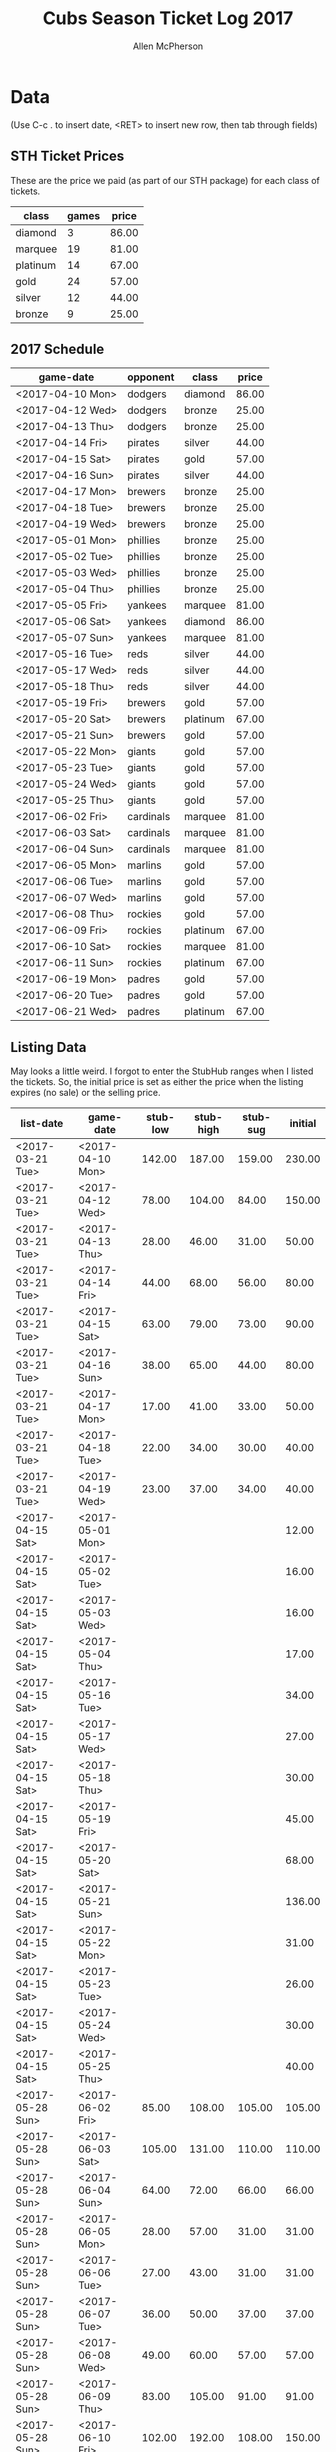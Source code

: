 #+TITLE: Cubs Season Ticket Log 2017
#+AUTHOR: Allen McPherson

* Data
(Use C-c . to insert date, <RET> to insert new row, then tab through fields)

** STH Ticket Prices
These are the price we paid (as part of our STH package) for each class of tickets.

#+TBLNAME: ticket-classes
| class    | games | price |
|----------+-------+-------|
| diamond  |     3 | 86.00 |
| marquee  |    19 | 81.00 |
| platinum |    14 | 67.00 |
| gold     |    24 | 57.00 |
| silver   |    12 | 44.00 |
| bronze   |     9 | 25.00 |

** 2017 Schedule

#+TBLNAME: game-schedule
| game-date        | opponent  | class    | price |
|------------------+-----------+----------+-------|
| <2017-04-10 Mon> | dodgers   | diamond  | 86.00 |
| <2017-04-12 Wed> | dodgers   | bronze   | 25.00 |
| <2017-04-13 Thu> | dodgers   | bronze   | 25.00 |
| <2017-04-14 Fri> | pirates   | silver   | 44.00 |
| <2017-04-15 Sat> | pirates   | gold     | 57.00 |
| <2017-04-16 Sun> | pirates   | silver   | 44.00 |
| <2017-04-17 Mon> | brewers   | bronze   | 25.00 |
| <2017-04-18 Tue> | brewers   | bronze   | 25.00 |
| <2017-04-19 Wed> | brewers   | bronze   | 25.00 |
| <2017-05-01 Mon> | phillies  | bronze   | 25.00 |
| <2017-05-02 Tue> | phillies  | bronze   | 25.00 |
| <2017-05-03 Wed> | phillies  | bronze   | 25.00 |
| <2017-05-04 Thu> | phillies  | bronze   | 25.00 |
| <2017-05-05 Fri> | yankees   | marquee  | 81.00 |
| <2017-05-06 Sat> | yankees   | diamond  | 86.00 |
| <2017-05-07 Sun> | yankees   | marquee  | 81.00 |
| <2017-05-16 Tue> | reds      | silver   | 44.00 |
| <2017-05-17 Wed> | reds      | silver   | 44.00 |
| <2017-05-18 Thu> | reds      | silver   | 44.00 |
| <2017-05-19 Fri> | brewers   | gold     | 57.00 |
| <2017-05-20 Sat> | brewers   | platinum | 67.00 |
| <2017-05-21 Sun> | brewers   | gold     | 57.00 |
| <2017-05-22 Mon> | giants    | gold     | 57.00 |
| <2017-05-23 Tue> | giants    | gold     | 57.00 |
| <2017-05-24 Wed> | giants    | gold     | 57.00 |
| <2017-05-25 Thu> | giants    | gold     | 57.00 |
| <2017-06-02 Fri> | cardinals | marquee  | 81.00 |
| <2017-06-03 Sat> | cardinals | marquee  | 81.00 |
| <2017-06-04 Sun> | cardinals | marquee  | 81.00 |
| <2017-06-05 Mon> | marlins   | gold     | 57.00 |
| <2017-06-06 Tue> | marlins   | gold     | 57.00 |
| <2017-06-07 Wed> | marlins   | gold     | 57.00 |
| <2017-06-08 Thu> | rockies   | gold     | 57.00 |
| <2017-06-09 Fri> | rockies   | platinum | 67.00 |
| <2017-06-10 Sat> | rockies   | marquee  | 81.00 |
| <2017-06-11 Sun> | rockies   | platinum | 67.00 |
| <2017-06-19 Mon> | padres    | gold     | 57.00 |
| <2017-06-20 Tue> | padres    | gold     | 57.00 |
| <2017-06-21 Wed> | padres    | platinum | 67.00 |
#+TBLFM: $4='(org-lookup-first $3 '(remote(ticket-classes,@2$1..@>$1)) '(remote(ticket-classes,@2$3..@>$3)))

** Listing Data
May looks a little weird. I forgot to enter the StubHub ranges when I listed
the tickets. So, the initial price is set as either the price when the listing
expires (no sale) or the selling price.

#+TBLNAME: stub-listing
| list-date        | game-date        | stub-low | stub-high | stub-sug | initial |
|------------------+------------------+----------+-----------+----------+---------|
| <2017-03-21 Tue> | <2017-04-10 Mon> |   142.00 |    187.00 |   159.00 |  230.00 |
| <2017-03-21 Tue> | <2017-04-12 Wed> |    78.00 |    104.00 |    84.00 |  150.00 |
| <2017-03-21 Tue> | <2017-04-13 Thu> |    28.00 |     46.00 |    31.00 |   50.00 |
| <2017-03-21 Tue> | <2017-04-14 Fri> |    44.00 |     68.00 |    56.00 |   80.00 |
| <2017-03-21 Tue> | <2017-04-15 Sat> |    63.00 |     79.00 |    73.00 |   90.00 |
| <2017-03-21 Tue> | <2017-04-16 Sun> |    38.00 |     65.00 |    44.00 |   80.00 |
| <2017-03-21 Tue> | <2017-04-17 Mon> |    17.00 |     41.00 |    33.00 |   50.00 |
| <2017-03-21 Tue> | <2017-04-18 Tue> |    22.00 |     34.00 |    30.00 |   40.00 |
| <2017-03-21 Tue> | <2017-04-19 Wed> |    23.00 |     37.00 |    34.00 |   40.00 |
| <2017-04-15 Sat> | <2017-05-01 Mon> |          |           |          |   12.00 |
| <2017-04-15 Sat> | <2017-05-02 Tue> |          |           |          |   16.00 |
| <2017-04-15 Sat> | <2017-05-03 Wed> |          |           |          |   16.00 |
| <2017-04-15 Sat> | <2017-05-04 Thu> |          |           |          |   17.00 |
| <2017-04-15 Sat> | <2017-05-16 Tue> |          |           |          |   34.00 |
| <2017-04-15 Sat> | <2017-05-17 Wed> |          |           |          |   27.00 |
| <2017-04-15 Sat> | <2017-05-18 Thu> |          |           |          |   30.00 |
| <2017-04-15 Sat> | <2017-05-19 Fri> |          |           |          |   45.00 |
| <2017-04-15 Sat> | <2017-05-20 Sat> |          |           |          |   68.00 |
| <2017-04-15 Sat> | <2017-05-21 Sun> |          |           |          |  136.00 |
| <2017-04-15 Sat> | <2017-05-22 Mon> |          |           |          |   31.00 |
| <2017-04-15 Sat> | <2017-05-23 Tue> |          |           |          |   26.00 |
| <2017-04-15 Sat> | <2017-05-24 Wed> |          |           |          |   30.00 |
| <2017-04-15 Sat> | <2017-05-25 Thu> |          |           |          |   40.00 |
| <2017-05-28 Sun> | <2017-06-02 Fri> |    85.00 |    108.00 |   105.00 |  105.00 |
| <2017-05-28 Sun> | <2017-06-03 Sat> |   105.00 |    131.00 |   110.00 |  110.00 |
| <2017-05-28 Sun> | <2017-06-04 Sun> |    64.00 |     72.00 |    66.00 |   66.00 |
| <2017-05-28 Sun> | <2017-06-05 Mon> |    28.00 |     57.00 |    31.00 |   31.00 |
| <2017-05-28 Sun> | <2017-06-06 Tue> |    27.00 |     43.00 |    31.00 |   31.00 |
| <2017-05-28 Sun> | <2017-06-07 Tue> |    36.00 |     50.00 |    37.00 |   37.00 |
| <2017-05-28 Sun> | <2017-06-08 Wed> |    49.00 |     60.00 |    57.00 |   57.00 |
| <2017-05-28 Sun> | <2017-06-09 Thu> |    83.00 |    105.00 |    91.00 |   91.00 |
| <2017-05-28 Sun> | <2017-06-10 Fri> |   102.00 |    192.00 |   108.00 |  150.00 |
| <2017-05-28 Sun> | <2017-06-11 Sat> |    68.00 |    155.00 |    82.00 |  130.00 |
| <2017-05-28 Sun> | <2017-06-19 Sun> |    43.00 |     99.00 |    43.00 |   43.00 |
| <2017-05-28 Sun> | <2017-06-20 Mon> |    44.00 |     56.00 |    45.00 |   45.00 |
| <2017-05-28 Sun> | <2017-06-21 Tue> |    66.00 |     80.00 |    67.00 |   67.00 |


** Sale Data

#+TBLNAME: stub-sale
| sale-date        | game-date        | sale-price | payout | initial | delta |
|------------------+------------------+------------+--------+---------+-------|
| <2017-04-10 Mon> | <2017-04-12 Wed> |     140.00 | 126.00 |         |       |
| <2017-04-14 Fri> | <2017-04-14 Fri> |      80.00 |  72.00 |         |       |
| <2017-04-14 Fri> | <2017-04-15 Sat> |     130.00 | 117.00 |         |       |
| <2017-04-15 Sat> | <2017-04-16 Sun> |      60.00 |  54.00 |         |       |
| <2017-04-17 Mon> | <2017-04-17 Mon> |      30.00 |  27.00 |         |       |
| <2017-04-17 Mon> | <2017-04-18 Tue> |      30.00 |  27.00 |         |       |
| <2017-05-18 Thu> | <2017-05-18 Thu> |      30.00 |  27.00 |         |       |
| <2017-05-12 Fri> | <2017-05-21 Sun> |     136.00 | 122.40 |         |       |
| <2017-05-29 Mon> | <2017-06-19 Mon> |      43.00 |  38.70 |         |       |
| <2017-05-29 Mon> | <2017-06-20 Tue> |      45.00 |  40.50 |         |       |
| <2017-05-29 Mon> | <2017-06-04 Sun> |      66.00 |  59.40 |         |       |
| <2017-06-02 Sat> | <2017-06-21 Wed> |      67.00 |  60.30 |         |       |
| <2017-06-03 Sat> | <2017-06-03 Sat> |      73.00 |  65.70 |         |       |
| <2017-06-06 Tue> | <2017-06-06 Tue> |      22.00 |  19.80 |         |       |
| <2017-06-07 Wed> | <2017-06-07 Wed> |      28.00 |  25.20 |         |       |


** Personal Use
These are games that we used ourselves (didn't try and sell).

#+TBLNAME: non-stub
| game-date        | used  | guests        | price  |
|------------------+-------+---------------+--------|
| <2017-04-10 Mon> | al    | al, troy      | #ERROR |
| <2017-05-05 Fri> | bruce | bruce, felipe | #ERROR |
| <2017-05-06 Sat> | bruce | bruce, felipe | #ERROR |
| <2017-05-07 Sun> | bruce | bruce, felipe | #ERROR |
#+TBLFM: $4='(org-lookup-first $1 '(remote(game-schedule,@2$1..@>$1)) '(remote(game-schedule,@2$4..@>$4)))
